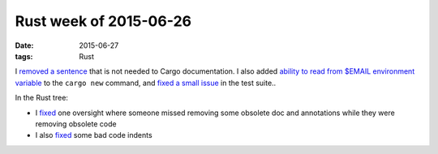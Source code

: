 Rust week of 2015-06-26
=======================

:date: 2015-06-27
:tags: Rust


I `removed a sentence`__ that is not needed to Cargo documentation.
I also added `ability to read from $EMAIL environment variable`__ to the
``cargo new`` command, and `fixed a small issue`__ in the test suite..

In the Rust tree:

- I fixed__ one oversight where someone missed removing some obsolete
  doc and annotations while they were removing obsolete code

- I also fixed__ some bad code indents


__ https://github.com/rust-lang/cargo/pull/1754
__ https://github.com/rust-lang/cargo/pull/1755
__ https://github.com/rust-lang/cargo/pull/1756
__ https://github.com/rust-lang/rust/pull/26621
__ https://github.com/rust-lang/rust/pull/26622
